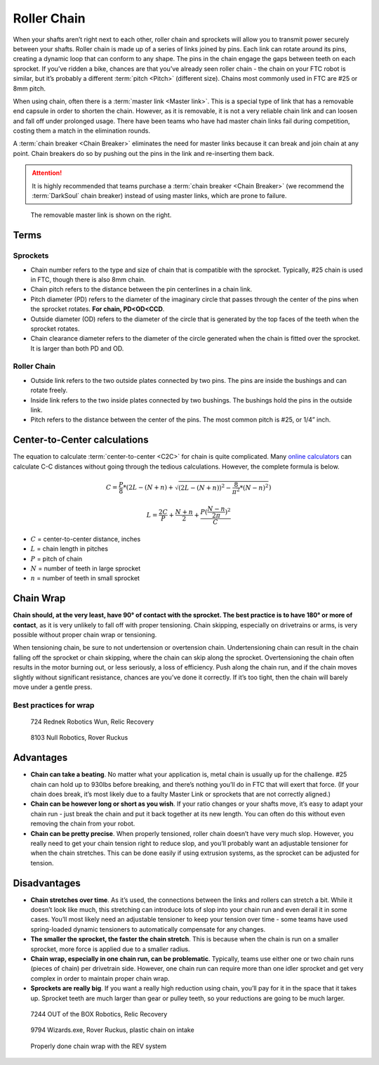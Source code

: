 Roller Chain
============

When your shafts aren’t right next to each other, roller chain and sprockets will allow you to transmit power securely between your shafts. Roller chain is made up of a series of links joined by pins. Each link can rotate around its pins, creating a dynamic loop that can conform to any shape. The pins in the chain engage the gaps between teeth on each sprocket. If you’ve ridden a bike, chances are that you’ve already seen roller chain - the chain on your FTC robot is similar, but it’s probably a different :term:`pitch <Pitch>` (different size). Chains most commonly used in FTC are #25 or 8mm pitch.

When using chain, often there is a :term:`master link <Master link>`. This is a special type of link that has a removable end capsule in order to shorten the chain. However, as it is removable, it is not a very reliable chain link and can loosen and fall off under prolonged usage. There have been teams who have had master chain links fail during competition, costing them a match in the elimination rounds.

A :term:`chain breaker <Chain Breaker>` eliminates the need for master links because it can break and join chain at any point. Chain breakers do so by pushing out the pins in the link and re-inserting them back.

.. attention:: It is highly recommended that teams purchase a :term:`chain breaker <Chain Breaker>` (we recommend the :term:`DarkSoul` chain breaker) instead of using master links, which are prone to failure.

.. figure:: images/chain/master-link.png
   :alt: A disassembled master link

   The removable master link is shown on the right.

Terms
-----

Sprockets
^^^^^^^^^

- Chain number refers to the type and size of chain that is compatible with the sprocket. Typically, #25 chain is used in FTC, though there is also 8mm chain.
- Chain pitch refers to the distance between the pin centerlines in a chain link.
- Pitch diameter (PD) refers to the diameter of the imaginary circle that passes through the center of the pins when the sprocket rotates. **For chain, PD<OD<CCD**.
- Outside diameter (OD) refers to the diameter of the circle that is generated by the top faces of the teeth when the sprocket rotates.
- Chain clearance diameter refers to the diameter of the circle generated when the chain is fitted over the sprocket. It is larger than both PD and OD.

Roller Chain
^^^^^^^^^^^^

- Outside link refers to the two outside plates connected by two pins. The pins are inside the bushings and can rotate freely.
- Inside link refers to the two inside plates connected by two bushings. The bushings hold the pins in the outside link.
- Pitch refers to the distance between the center of the pins. The most common pitch is #25, or 1/4” inch.

Center-to-Center calculations
-----------------------------

The equation to calculate :term:`center-to-center <C2C>` for chain is quite complicated. Many `online calculators <https://reca.lc/chains>`_ can calculate C-C distances without going through the tedious calculations. However, the complete formula is below.

.. math::

   C=\frac{P}{8}*(2L-(N+n)+\sqrt{(2L-(N+n))^2-\frac{8}{\pi^2}*(N-n)^2})

   L=\frac{2C}{P}+\frac{N+n}{2}+\frac{P(\frac{N-n}{2\pi})^2}{C}

- :math:`C` = center-to-center distance, inches

- :math:`L` = chain length in pitches

- :math:`P` = pitch of chain

- :math:`N` = number of teeth in large sprocket

- :math:`n` = number of teeth in small sprocket

Chain Wrap
----------

**Chain should, at the very least, have 90° of contact with the sprocket. The best practice is to have 180° or more of contact**, as it is very unlikely to fall off with proper tensioning. Chain skipping, especially on drivetrains or arms, is very possible without proper chain wrap or tensioning.

When tensioning chain, be sure to not undertension or overtension chain. Undertensioning chain can result in the chain falling off the sprocket or chain skipping, where the chain can skip along the sprocket. Overtensioning the chain often results in the motor burning out, or less seriously, a loss of efficiency. Push along the chain run, and if the chain moves slightly without significant resistance, chances are you’ve done it correctly. If it’s too tight, then the chain will barely move under a gentle press.

Best practices for wrap
^^^^^^^^^^^^^^^^^^^^^^^

.. figure:: images/chain/724-dt.png
   :alt: A metal chain for a drivetrain by 724, Rednek Robotics Wun

   724 Rednek Robotics Wun, Relic Recovery

.. figure:: images/chain/8103-dt.png
   :alt: A metal chain for a drivetrain by 8103, Null Robotics

   8103 Null Robotics, Rover Ruckus

Advantages
----------

- **Chain can take a beating**. No matter what your application is, metal chain is usually up for the challenge. #25 chain can hold up to 930lbs before breaking, and there’s nothing you’ll do in FTC that will exert that force. (If your chain does break, it’s most likely due to a faulty Master Link or sprockets that are not correctly aligned.)
- **Chain can be however long or short as you wish**. If your ratio changes or your shafts move, it’s easy to adapt your chain run - just break the chain and put it back together at its new length. You can often do this without even removing the chain from your robot.
- **Chain can be pretty precise**. When properly tensioned, roller chain doesn’t have very much slop. However, you really need to get your chain tension right to reduce slop, and you’ll probably want an adjustable tensioner for when the chain stretches. This can be done easily if using extrusion systems, as the sprocket can be adjusted for tension.

Disadvantages
-------------

- **Chain stretches over time**. As it’s used, the connections between the links and rollers can stretch a bit. While it doesn’t look like much, this stretching can introduce lots of slop into your chain run and even derail it in some cases. You’ll most likely need an adjustable tensioner to keep your tension over time - some teams have used spring-loaded dynamic tensioners to automatically compensate for any changes.
- **The smaller the sprocket, the faster the chain stretch**. This is because when the chain is run on a smaller sprocket, more force is applied due to a smaller radius.
- **Chain wrap, especially in one chain run, can be problematic**. Typically, teams use either one or two chain runs (pieces of chain) per drivetrain side. However, one chain run can require more than one idler sprocket and get very complex in order to maintain proper chain wrap.
- **Sprockets are really big**. If you want a really high reduction using chain, you’ll pay for it in the space that it takes up. Sprocket teeth are much larger than gear or pulley teeth, so your reductions are going to be much larger.

.. figure:: images/chain/7244-chain.png
   :alt: A metal chain for a drivetrain by 7244, OUT of the BOX Robotics

   7244 OUT of the BOX Robotics, Relic Recovery

.. figure:: images/chain/9794-intake.png
   :alt: A plastic chain on an intake by 9794, Wizards.exe

   9794 Wizards.exe, Rover Ruckus, plastic chain on intake

.. figure:: images/chain/chain-wrap-3.png
   :alt: Properly done chain wrap with tensioners

   Properly done chain wrap with the REV system
